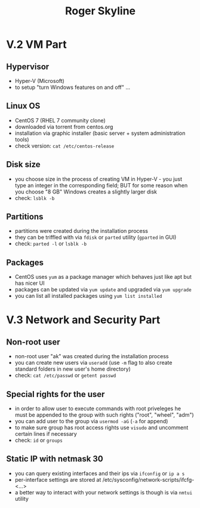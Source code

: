 #+TITLE: Roger Skyline

* V.2 VM Part
** Hypervisor
- Hyper-V (Microsoft)
- to setup "turn Windows features on and off" ...
** Linux OS
- CentOS 7 (RHEL 7 community clone)
- downloaded via torrent from centos.org
- installation via graphic installer (basic server + system administration tools)
- check version: =cat /etc/centos-release=
** Disk size
- you choose size in the process of creating VM in Hyper-V - you just type an integer in the corresponding field; BUT for some reason when you choose "8 GB" Windows creates a slightly larger disk
- check: =lsblk -b=
** Partitions
- partitions were created during the installation process
- they can be triffled with via =fdisk= or =parted= utility (=gparted= in GUI)
- check: =parted -l= or =lsblk -b=
** Packages
- CentOS uses =yum= as a package manager which behaves just like apt but has nicer UI
- packages can be updated via =yum update= and upgraded via =yum upgrade=
- you can list all installed packages using =yum list installed=
* V.3 Network and Security Part
** Non-root user
- non-root user "ak" was created during the installation process
- you can create new users via =useradd= (use =-m= flag to also create standard folders in new user's home directory)
- check: =cat /etc/passwd= or =getent passwd=
** Special rights for the user
- in order to allow user to execute commands with root priveleges he must be appended to the group with such rights ("root", "wheel", "adm")
- you can add user to the group via =usermod -aG= (=-a= for append)
- to make sure group has root access rights use =visudo= and uncomment certain lines if necessary
- check: =id= or =groups=
** Static IP with netmask 30
- you can query existing interfaces and their ips via =ifconfig= or =ip a s=
- per-interface settings are stored at /etc/sysconfig/network-scripts/ifcfg-<...>
- a better way to interact with your network settings is though is via =nmtui= utility
